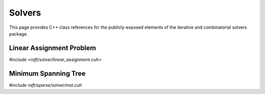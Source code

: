 Solvers
=======

This page provides C++ class references for the publicly-exposed elements of the iterative and combinatorial solvers package.

.. role:: py(code)
   :language: c++
   :class: highlight


Linear Assignment Problem
#########################

`#include <raft/solver/linear_assignment.cuh>`

.. doxygenclass:: raft::solver::LinearAssignmentProblem
    :project: RAFT
    :members:

Minimum Spanning Tree
#####################

`#include raft/sparse/solver/mst.cuh`

.. doxygenfunction:: raft::sparse::solver::mst
    :project: RAFT
